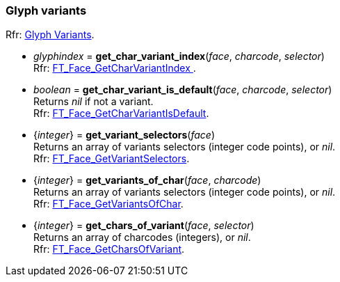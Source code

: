 
=== Glyph variants

[small]#Rfr: link:++https://www.freetype.org/freetype2/docs/reference/ft2-glyph_variants.html#++[Glyph Variants].#

* _glyphindex_ = *get_char_variant_index*(_face_, _charcode_, _selector_) +
[small]#Rfr: link:++https://www.freetype.org/freetype2/docs/reference/ft2-glyph_variants.html#FT_Face_GetCharVariantIndex++[FT_Face_GetCharVariantIndex ].#

* _boolean_ = *get_char_variant_is_default*(_face_, _charcode_, _selector_) +
[small]#Returns _nil_ if not a variant. +
Rfr: link:++https://www.freetype.org/freetype2/docs/reference/ft2-glyph_variants.html#FT_Face_GetCharVariantIsDefault++[FT_Face_GetCharVariantIsDefault].#

* {_integer_} = *get_variant_selectors*(_face_) +
[small]#Returns an array of variants selectors (integer code points), or _nil_. +
Rfr: link:++https://www.freetype.org/freetype2/docs/reference/ft2-glyph_variants.html#FT_Face_GetVariantSelectors++[FT_Face_GetVariantSelectors].#

* {_integer_}  = *get_variants_of_char*(_face_, _charcode_) +
[small]#Returns an array of variants selectors (integer code points), or _nil_. +
Rfr: link:++https://www.freetype.org/freetype2/docs/reference/ft2-glyph_variants.html#FT_Face_GetVariantsOfChar++[FT_Face_GetVariantsOfChar].#

* {_integer_} = *get_chars_of_variant*(_face_, _selector_) +
[small]#Returns an array of charcodes (integers), or _nil_. +
Rfr: link:++https://www.freetype.org/freetype2/docs/reference/ft2-glyph_variants.html#FT_Face_GetCharsOfVariant++[FT_Face_GetCharsOfVariant].#


